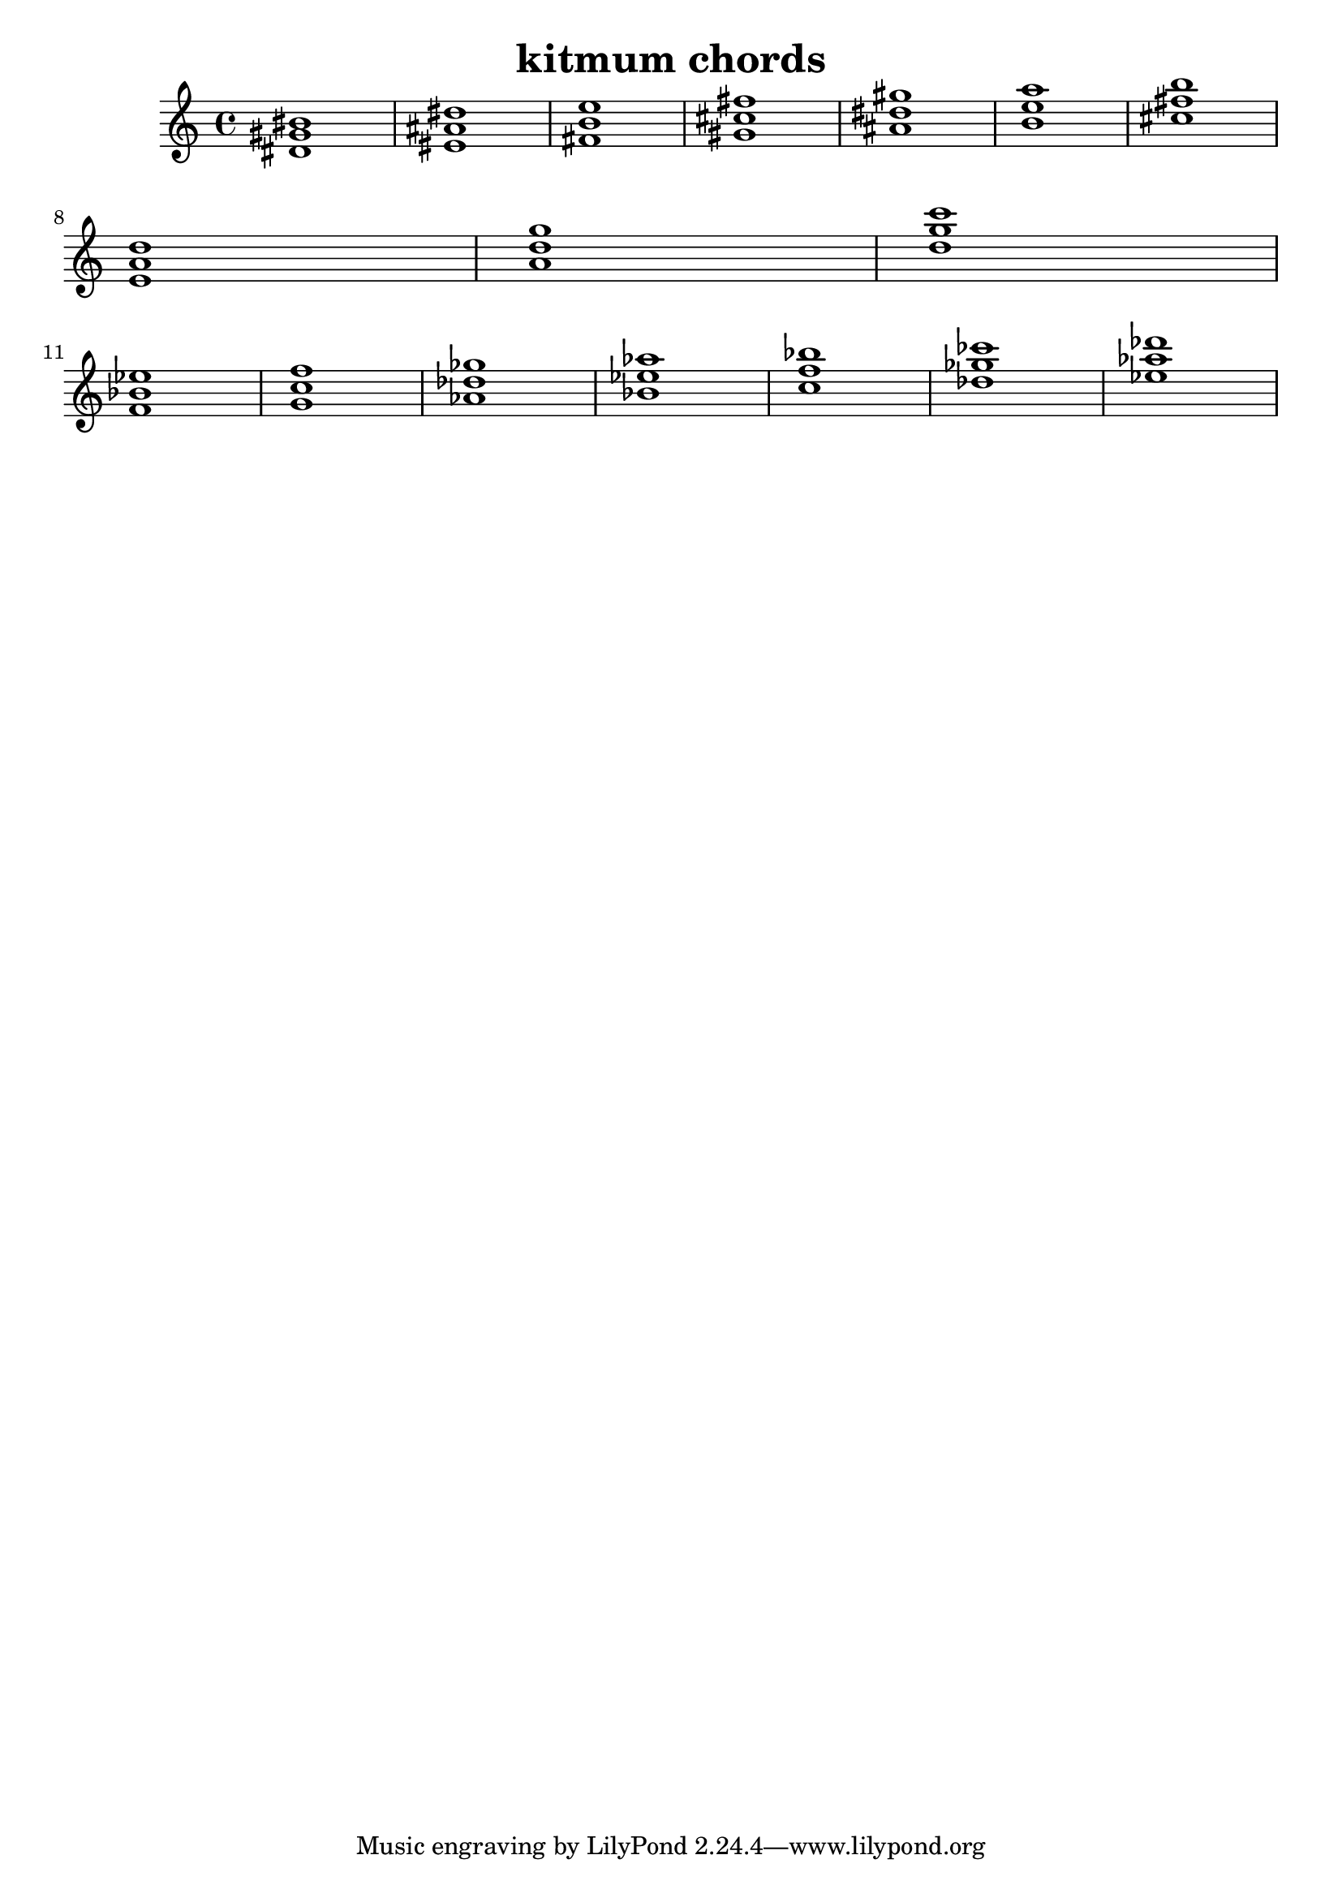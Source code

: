 \version "2.24.3"

\header {
  title = "kitmum chords"
}

global = {
  \key c \major
}

melody = \relative c' {
  \global
   <dis gis bis>1 <eis ais dis> <fis b e> <gis cis fis> <ais dis gis> <b e a> <cis fis b> \break
   <e, a d> <a d g> <d g c> \break
   <f, bes es> <g c f> <as des ges> <bes es as> <c f bes> <des ges ces> <es as des>


  
}

words = \lyricmode {
  
  
}

\score {
  <<
    \new Staff { \melody }
    \addlyrics { \words }
  >>
  \layout { }
  \midi { }
}
